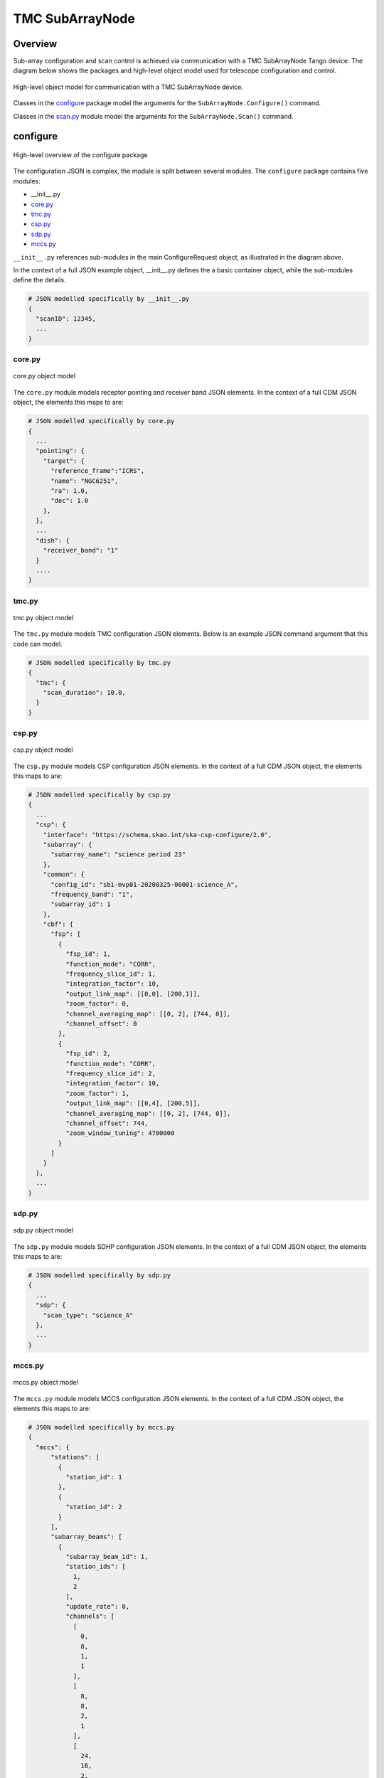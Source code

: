 .. _`SubArrayNode commands`:

================
TMC SubArrayNode
================

Overview
========

Sub-array configuration and scan control is achieved via communication with a
TMC SubArrayNode Tango device. The diagram below shows the packages and
high-level object model used for telescope configuration and control.

.. figure:: subarraynode.png
   :align: center
   :alt: High-level overview of SubArrayNode packages and classes

   High-level object model for communication with a TMC SubArrayNode device.

Classes in the `configure`_ package model the arguments for the
``SubArrayNode.Configure()`` command.

Classes in the `scan.py`_ module model the arguments for the
``SubArrayNode.Scan()`` command.

configure
=========

.. figure:: init.png
   :align: center
   :alt: Overview of the configure package

   High-level overview of the configure package

The configuration JSON is complex, the module is split between several
modules. The ``configure`` package contains five modules:

* __init__.py
* `core.py`_
* `tmc.py`_
* `csp.py`_
* `sdp.py`_
* `mccs.py`_

``__init__.py`` references sub-modules in the main ConfigureRequest object, as
illustrated in the diagram above.

In the context of a full JSON example object, __init__.py defines the a basic
container object, while the sub-modules define the details.

.. code::

  # JSON modelled specifically by __init__.py
  {
    "scanID": 12345,
    ...
  }




core.py
-------

.. figure:: core.png
   :align: center
   :alt: core.py object model

   core.py object model

The ``core.py`` module models receptor pointing and receiver band JSON
elements. In the context of a full CDM JSON object, the elements this maps to
are:

.. code::

  # JSON modelled specifically by core.py
  {
    ...
    "pointing": {
      "target": {
        "reference_frame":"ICRS",
        "name": "NGC6251",
        "ra": 1.0,
        "dec": 1.0
      },
    },
    ...
    "dish": {
      "receiver_band": "1"
    }
    ....
  }


tmc.py
------

.. figure:: tmc.png
   :align: center
   :alt: tmc.py object model

   tmc.py object model

The ``tmc.py`` module models TMC configuration JSON elements. Below is an
example JSON command argument that this code can model.

.. code::

  # JSON modelled specifically by tmc.py
  {
    "tmc": {
      "scan_duration": 10.0,
    }
  }


csp.py
------

.. figure:: csp.png
   :align: center
   :alt: csp.py object model

   csp.py object model

The ``csp.py`` module models CSP configuration JSON elements. In the context
of a full CDM JSON object, the elements this maps to are:

.. code::

  # JSON modelled specifically by csp.py
  {
    ...
    "csp": {
      "interface": "https://schema.skao.int/ska-csp-configure/2.0",
      "subarray": {
        "subarray_name": "science period 23"
      },
      "common": {
        "config_id": "sbi-mvp01-20200325-00001-science_A",
        "frequency_band": "1",
        "subarray_id": 1
      },
      "cbf": {
        "fsp": [
          {
            "fsp_id": 1,
            "function_mode": "CORR",
            "frequency_slice_id": 1,
            "integration_factor": 10,
            "output_link_map": [[0,0], [200,1]],
            "zoom_factor": 0,
            "channel_averaging_map": [[0, 2], [744, 0]],
            "channel_offset": 0
          },
          {
            "fsp_id": 2,
            "function_mode": "CORR",
            "frequency_slice_id": 2,
            "integration_factor": 10,
            "zoom_factor": 1,
            "output_link_map": [[0,4], [200,5]],
            "channel_averaging_map": [[0, 2], [744, 0]],
            "channel_offset": 744,
            "zoom_window_tuning": 4700000
          }
        ]
      }
    },
    ...
  }


sdp.py
------

.. figure:: sdp.png
   :align: center
   :alt: sdp.py object model

   sdp.py object model

The ``sdp.py`` module models SDHP configuration JSON elements. In the context
of a full CDM JSON object, the elements this maps to are:

.. code::

  # JSON modelled specifically by sdp.py
  {
    ...
    "sdp": {
      "scan_type": "science_A"
    },
    ...
  }


mccs.py
-------

.. figure:: mccs.png
   :align: center
   :alt: mccs.py object model

   mccs.py object model

The ``mccs.py`` module models MCCS configuration JSON elements. In the context
of a full CDM JSON object, the elements this maps to are:

.. code::

  # JSON modelled specifically by mccs.py
  {
    "mccs": {
        "stations": [
          {
            "station_id": 1
          },
          {
            "station_id": 2
          }
        ],
        "subarray_beams": [
          {
            "subarray_beam_id": 1,
            "station_ids": [
              1,
              2
            ],
            "update_rate": 0,
            "channels": [
              [
                0,
                8,
                1,
                1
              ],
              [
                8,
                8,
                2,
                1
              ],
              [
                24,
                16,
                2,
                1
              ]
            ],
            "antenna_weights": [
              1,
              1,
              1
            ],
            "phase_centre": [
              0,
              0
            ],
            "target": {
              "system": "HORIZON",
              "name": "DriftScan",
              "az": 180,
              "el": 45
            }
          }
        ]
     }
  }


assigned_resources.py
=====================

.. figure:: assignedresources.png
   :align: center
   :alt: assigned_resources.py object model

   assigned_resources.py object model

The ``assigned_resources.py`` module describes which resources have been assigned to the sub-array.

Examples below depict a populated sub-array and an empty one:

.. code:: JSON

    {
        "interface": "https://schema.skao.int/ska-low-tmc-assignedresources/2.0",
        "mccs": {
            "subarray_beam_ids": [1],
            "station_ids": [[1,2]],
            "channel_blocks": [3]
        }
    }

.. code:: JSON

    {
        "interface": "https://schema.skao.int/ska-low-tmc-assignedresources/2.0",
        "mccs": {
            "subarray_beam_ids": [],
            "station_ids": [],
            "channel_blocks": []
        }
    }

scan.py
=======

.. figure:: scan.png
   :align: center
   :alt: scan.py object model

   scan.py object model

The ``scan.py`` module models the argument for the ``SubArrayNode.scan()`` command.
Below is an example JSON command argument that this code can model.

.. code-block:: JSON

  {
    "interface": "https://schema.skao.int/ska-tmc-scan/2.0",
    "transaction_id": "txn-12345",
    "scan_id": 2
  }


Example configuration JSON for MID
==================================

.. code-block:: JSON

  {
    "pointing": {
      "target": {
        "reference_frame":"ICRS",
        "name": "NGC1068",
        "ra": 0.70984,
        "dec": 0.000233
      },
    },
    "dish": {
      "receiver_band": "1"
    },
    "csp": {
      "interface": "https://schema.skao.int/ska-csp-configure/2.0",
      "subarray": {
        "subarray_name": "science period 23"
      },
      "common": {
        "id": "sbi-mvp01-20200325-00001-science_A",
        "frequencyBand": "1",
        "subarray_id": 1
      },
      "cbf": {
        "fsp": [
          {
            "fsp_id": 1,
            "function_mode": "CORR",
            "frequency_slice_id": 1,
            "integration_factor": 10,
            "output_link_map": [[0,0], [200,1]],
            "zoom_factor": 0,
            "channel_averaging_map": [[0, 2], [744, 0]],
            "channel_offset": 0
          },
          {
            "fsp_id": 2,
            "function_mode": "CORR",
            "frequency_slice_id": 2,
            "integration_factor": 10,
            "zoom_factor": 1,
            "output_link_map": [[0,4], [200,5]],
            "channel_averaging_map": [[0, 2], [744, 0]],
            "channel_offset": 744,
            "zoom_window_tuning": 4700000
          }
        ]
      }
    },
    "sdp": {
      "interface": "https://schema.skao.int/ska-sdp-configure/2.0",
      "scan_type": "science_A"
    },
    "tmc": {
      "scan_duration": 10.0,
    }
  }

Example configuration JSON for LOW
==================================

.. code-block:: JSON

    {
      "interface": "https://schema.skao.int/ska-low-tmc-configure/2.0",
      "mccs": {
        "stations":[
          {
            "station_id": 1
          },
          {
            "station_id":2
          }
        ],
        "subarray_beams": [
          {
            "subarray_beam_id": 1,
            "station_ids": [1, 2],
            "update_rate": 0.0,
            "channels": [
              [0,8,1,1],
              [8,8,2,1],
              [24,16,2,1]
            ],
            "antenna_weights": [1.0, 1.0, 1.0],
            "phase_centre": [0.0, 0.0],
            "target": {
              "system": "HORIZON",
              "name": "DriftScan",
              "az": 180.0,
              "el": 45.0
            }
          }
        ]
      },
      "sdp": {
        // TMC can ignore any SDP spec this PI
      },
      "tmc": {
        "scan_duration": 10.0
      }
    }

